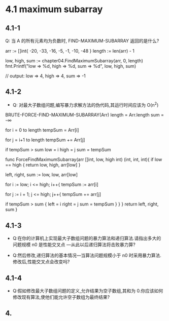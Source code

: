 #+indents
#+showeverything

# 第四章习题答案(非标准)

* 4.1 maximum subarray
** 4.1-1
Q: 当 A 的所有元素均为负数时, FIND-MAXIMUM-SUBARRAY 返回的是什么? 

# Test:
#+begin_t go
    arr := []int{ -20, -33, -16, -5, -1, -10, -48 }
    length := len(arr) - 1

    low, high, sum := chapter04.FindMaximumSubarray(arr, 0, length)
    fmt.Printf("low => %d, high => %d, sum => %d", low, high, sum)

    // output: low => 4, high => 4, sum => -1
#+end_t

# A: 数组中负数的最大值索引

** 4.1-2
- Q:  对最大子数组问题,编写暴力求解方法的伪代码,其运行时间应该为 O(n^2)

# A:
#+begin_answer java
BRUTE-FORCE-FIND-MAXIMUM-SUBARRAY(Arr)
  length = Arr.length
  sum = -∞

  for i = 0 to length
    tempSum = Arr[i]

    for j = i+1 to length
      tempSum += Arr[j]

      if tempSum > sum
        low = i 
        high = j
        sum = tempSum
#+end_answer


#+begin_implemention go
  func ForceFindMaximumSubarray(arr []int, low, high int) (int, int, int){
    if low == high {
      return low, high, arr[low]
    }

    left, right, sum := low, low, arr[low]

    for i := low; i <= high; i++{
      tempSum := arr[i] 

      for j := i + 1; j <= high; j++{
        tempSum += arr[j]

        if tempSum > sum {
          left = i
          right = j
          sum = tempSum
        }
      }
    }
    return left, right, sum
  }
#+end_implemention

** 4.1-3
- Q:在你的计算机上实现最大子数组问题的暴力算法和递归算法.请指出多大的问题规模 n0 是性能交叉点
  ---从此以后递归算法将击败暴力算?
# A: (非严谨)n0=41

- Q:然后修改,递归算法的基本情况---当算法问题规模小于 n0 时采用暴力算法.修改后,性能交叉点会改变吗?
# A:略

** 4.1-4
- Q:假如修改最大子数组问题的定义,允许结果为空子数组,其和为 0.你应该如何修改现有算法,使他们能允许空子数组为最终结果?
# A: 如果 **FIND-MAXIMUM-SUBARRAY** 返回负数则返回空子数组

** 4.

